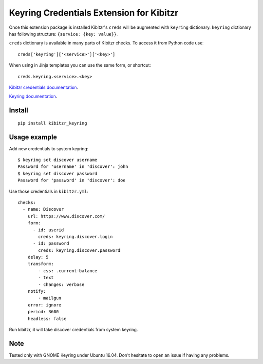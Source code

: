 =========================================
Keyring Credentials Extension for Kibitzr
=========================================

Once this extension package is installed Kibitzr's ``creds`` will be augmented with ``keyring`` dictionary.
``keyring`` dictionary has following structure: ``{service: {key: value}}``.

``creds`` dictionary is available in many parts of Kibitzr checks. To access it from Python code use::

    creds['keyring']['<service>']['<key>']

When using in Jinja templates you can use the same form, or shortcut::

    creds.keyring.<service>.<key>

`Kibitzr credentials documentation`_.

`Keyring documentation`_.


Install
-------

::

    pip install kibitzr_keyring

Usage example
-------------

Add new credentials to system keyring::

    $ keyring set discover username
    Password for 'username' in 'discover': john
    $ keyring set discover password
    Password for 'password' in 'discover': doe

Use those credentials in ``kibitzr.yml``::

    checks:
      - name: Discover
        url: https://www.discover.com/
        form:
          - id: userid
            creds: keyring.discover.login
          - id: password
            creds: keyring.discover.password
        delay: 5
        transform:
            - css: .current-balance
            - text
            - changes: verbose
        notify:
            - mailgun
        error: ignore
        period: 3600
        headless: false

Run kibitzr, it will take discover credentials from system keyring.

Note
----

Tested only with GNOME Keyring under Ubuntu 16.04.
Don't hesitate to open an issue if having any problems.

.. _`Kibitzr credentials documentation`: http://kibitzr.readthedocs.io/en/latest/credentials.html
.. _`Keyring documentation`: https://github.com/jaraco/keyring


